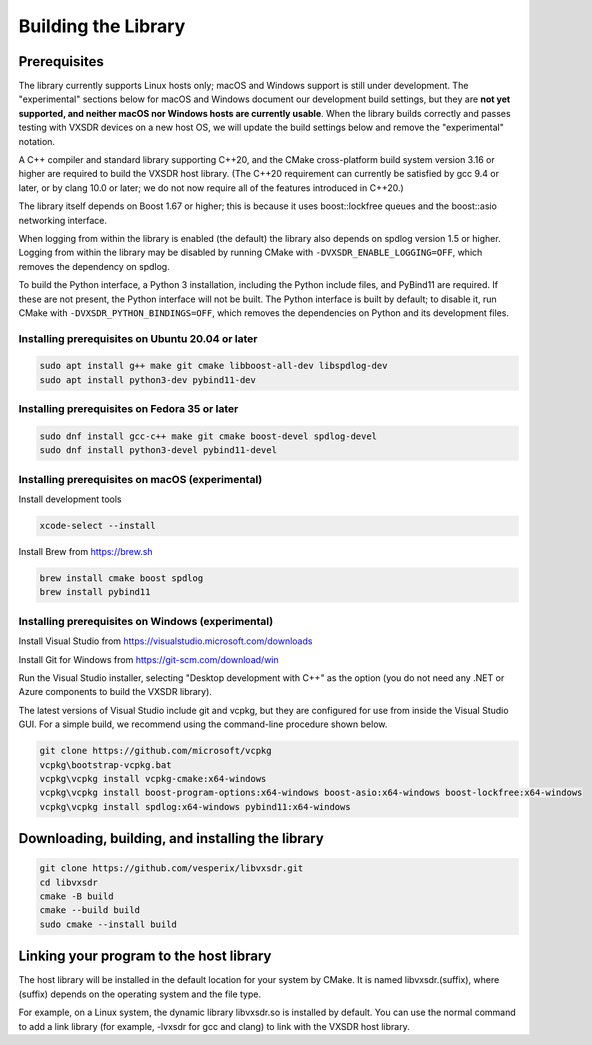 ..
   Copyright (c) 2023 Vesperix Corporation
   SPDX-License-Identifier: CC-BY-SA-4.0

Building the Library
====================

Prerequisites
-------------

The library currently supports Linux hosts only; macOS and Windows
support is still under development. The "experimental" sections below
for macOS and Windows document our development build settings, but they are
**not yet supported, and neither macOS nor Windows hosts are currently usable**.
When the library builds correctly and passes testing with VXSDR devices on a
new host OS, we will update the build settings below and remove the "experimental" notation.

A C++ compiler and standard library supporting C++20, and the CMake cross-platform build
system version 3.16 or higher are required to build the VXSDR host library. (The C++20
requirement can currently be satisfied by gcc 9.4 or later, or by clang 10.0 or later;
we do not now require all of the features introduced in C++20.)

The library itself depends on Boost 1.67 or higher; this is because it uses boost::lockfree queues
and the boost::asio networking interface.

When logging from within the library is enabled (the default) the library also depends on spdlog
version 1.5 or higher. Logging from within the library may be disabled by running CMake
with ``-DVXSDR_ENABLE_LOGGING=OFF``, which removes the dependency on spdlog.

To build the Python interface, a Python 3 installation, including the Python include files, and
PyBind11 are required. If these are not present, the Python interface will not be built. The Python
interface is built by default; to disable it, run CMake with ``-DVXSDR_PYTHON_BINDINGS=OFF``, which
removes the dependencies on Python and its development files.

Installing prerequisites on Ubuntu 20.04 or later
~~~~~~~~~~~~~~~~~~~~~~~~~~~~~~~~~~~~~~~~~~~~~~~~~

.. highlight:: text
.. code-block::

   sudo apt install g++ make git cmake libboost-all-dev libspdlog-dev
   sudo apt install python3-dev pybind11-dev


Installing prerequisites on Fedora 35 or later
~~~~~~~~~~~~~~~~~~~~~~~~~~~~~~~~~~~~~~~~~~~~~~

.. highlight:: text
.. code-block::

   sudo dnf install gcc-c++ make git cmake boost-devel spdlog-devel
   sudo dnf install python3-devel pybind11-devel

Installing prerequisites on macOS (experimental)
~~~~~~~~~~~~~~~~~~~~~~~~~~~~~~~~~~~~~~~~~~~~~~~~
Install development tools

.. highlight:: text
.. code-block::

   xcode-select --install

Install Brew from https://brew.sh

.. highlight:: text
.. code-block::

   brew install cmake boost spdlog
   brew install pybind11

Installing prerequisites on Windows (experimental)
~~~~~~~~~~~~~~~~~~~~~~~~~~~~~~~~~~~~~~~~~~~~~~~~~~
Install Visual Studio from https://visualstudio.microsoft.com/downloads

Install Git for Windows from https://git-scm.com/download/win

Run the  Visual Studio installer, selecting "Desktop development with C++"
as the option (you do not need any .NET or Azure components to build the
VXSDR library).

The latest versions of Visual Studio include git and vcpkg, but they are
configured for use from inside the Visual Studio GUI. For a simple build,
we recommend using the command-line procedure shown below.

.. highlight:: text
.. code-block::

   git clone https://github.com/microsoft/vcpkg
   vcpkg\bootstrap-vcpkg.bat
   vcpkg\vcpkg install vcpkg-cmake:x64-windows
   vcpkg\vcpkg install boost-program-options:x64-windows boost-asio:x64-windows boost-lockfree:x64-windows
   vcpkg\vcpkg install spdlog:x64-windows pybind11:x64-windows


Downloading, building, and installing the library
-------------------------------------------------

.. highlight:: text
.. code-block::

   git clone https://github.com/vesperix/libvxsdr.git
   cd libvxsdr
   cmake -B build
   cmake --build build
   sudo cmake --install build

Linking your program to the host library
----------------------------------------

The host library will be installed in the default location for your system by CMake.
It is named libvxsdr.(suffix), where (suffix) depends on the operating system and the file
type.

For example, on a Linux system, the dynamic library libvxsdr.so is installed by default.
You can use the normal command to add a link library
(for example, -lvxsdr for gcc and clang) to link with the VXSDR host library.
